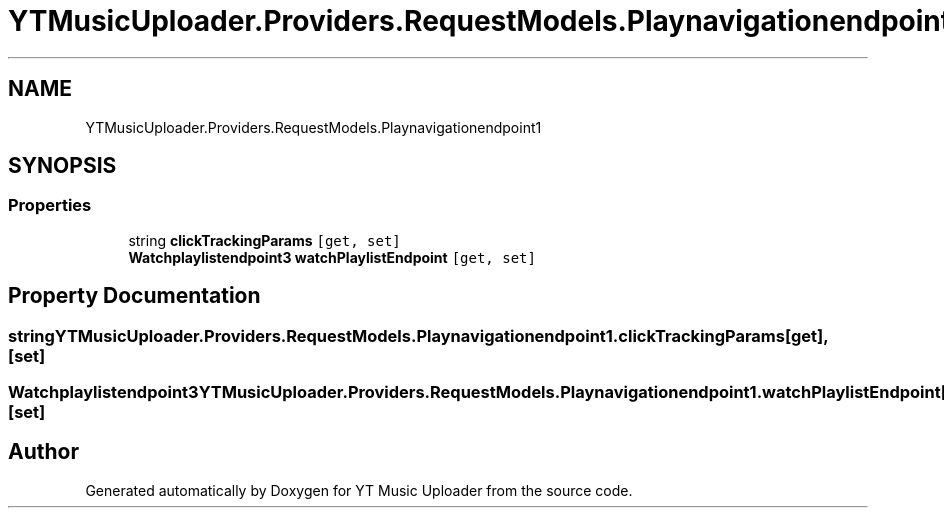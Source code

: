 .TH "YTMusicUploader.Providers.RequestModels.Playnavigationendpoint1" 3 "Thu Dec 31 2020" "YT Music Uploader" \" -*- nroff -*-
.ad l
.nh
.SH NAME
YTMusicUploader.Providers.RequestModels.Playnavigationendpoint1
.SH SYNOPSIS
.br
.PP
.SS "Properties"

.in +1c
.ti -1c
.RI "string \fBclickTrackingParams\fP\fC [get, set]\fP"
.br
.ti -1c
.RI "\fBWatchplaylistendpoint3\fP \fBwatchPlaylistEndpoint\fP\fC [get, set]\fP"
.br
.in -1c
.SH "Property Documentation"
.PP 
.SS "string YTMusicUploader\&.Providers\&.RequestModels\&.Playnavigationendpoint1\&.clickTrackingParams\fC [get]\fP, \fC [set]\fP"

.SS "\fBWatchplaylistendpoint3\fP YTMusicUploader\&.Providers\&.RequestModels\&.Playnavigationendpoint1\&.watchPlaylistEndpoint\fC [get]\fP, \fC [set]\fP"


.SH "Author"
.PP 
Generated automatically by Doxygen for YT Music Uploader from the source code\&.
